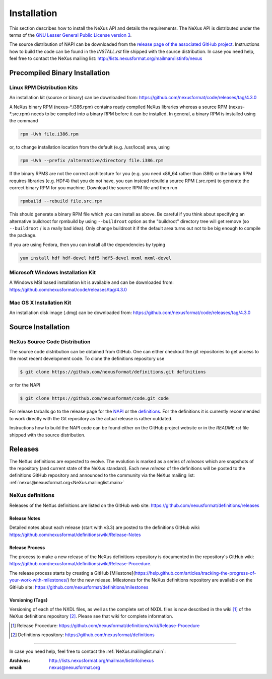 .. index::
   ! single: NAPI; installation
   see: installation; NAPI installation
   see: precompiled executable; NAPI installation
   see: binary executable; NAPI installation

.. _Installation:

Installation
############

.. index::
   single: NAPI; installation; download location
   see: download location; NAPI installation
   see: repository; NAPI installation

This section describes how to install the NeXus API and details the
requirements. The NeXus API is distributed under the terms of the 
`GNU Lesser General Public License version 3 <http://www.gnu.org/licenses/lgpl-3.0.txt>`_.

The source distribution of NAPI can be downloaded from the 
`release page of the associated GitHub project <https://github.com/nexusformat/code/releases>`_.
Instructions how to build the code can be found in the `INSTALL.rst` file
shipped with the source distribution.
In case you need help, feel free to contact the 
NeXus mailing list: http://lists.nexusformat.org/mailman/listinfo/nexus

.. _Installation-Binary:

Precompiled Binary Installation
*******************************


.. _Installation-Linux:

Linux RPM Distribution Kits
===========================

.. index::
   NAPI; installation; RPM
   see: RPM; NAPI installation

An installation kit (source or binary) can be downloaded from:
https://github.com/nexusformat/code/releases/tag/4.3.0

A NeXus binary RPM (nexus-\*.i386.rpm) contains ready compiled NeXus libraries whereas a
source RPM (nexus-\*.src.rpm) needs to be compiled into a binary RPM before it can be
installed. In general, a binary RPM is installed using the command

.. code-block:: bash

	rpm -Uvh file.i386.rpm

or, to change installation location from the default (e.g. /usr/local) area, using

.. code-block:: bash

	rpm -Uvh --prefix /alternative/directory file.i386.rpm

If the binary RPMS are not the correct architecture for you (e.g. you need x86_64 rather
than i386) or the binary RPM requires libraries (e.g. HDF4) that you do not have, you can
instead rebuild a source RPM (.src.rpm) to generate the correct binary RPM for you machine.
Download the source RPM file and then run

.. code-block:: bash

	rpmbuild --rebuild file.src.rpm

This should generate a binary RPM file which you can install as above. Be careful if
you think about specifying an alternative buildroot for rpmbuild by using
``--buildroot`` option as the "buildroot" directory tree will get remove (so
``--buildroot`` / is a really bad idea). Only change buildroot it if the default
area turns out not to be big enough to compile the package.

If you are using Fedora, then you can install all the dependencies by typing

.. code-block:: bash

	yum install hdf hdf-devel hdf5 hdf5-devel mxml mxml-devel

.. _Installation-Windows:

Microsoft Windows Installation Kit
==================================

.. index::
   NAPI; installation; Windows
   see: Microsoft Windows; NAPI installation
   see: Windows; NAPI installation

A Windows MSI based installation kit is available and can be downloaded from: 
https://github.com/nexusformat/code/releases/tag/4.3.0

.. _Installation-MacOS:

Mac OS X Installation Kit
=========================

.. index::
   NAPI; installation; Mac OS X
   see: Mac OS X; NAPI installation


An installation disk image (.dmg) can be downloaded from: 
https://github.com/nexusformat/code/releases/tag/4.3.0

.. _Installation-Source:

Source Installation
*******************

.. _Installation-Source-Generic:

NeXus Source Code Distribution
==============================

.. index::
   NAPI; installation; source distribution
   see: source distribution; NAPI installation

The source code distribution can be obtained from GitHub. One can either
checkout the git repositories to get access to the most recent development
code.  To clone the definitions repository use 

.. code-block:: bash

   $ git clone https://github.com/nexusformat/definitions.git definitions

or for the NAPI

.. code-block:: bash

   $ git clone https://github.com/nexusformat/code.git code

For release tarballs go to the release page for the 
`NAPI <https://github.com/nexusformat/code/releases>`_ or the 
`definitions <https://github.com/nexusformat/definitions/releases>`_.
For the definitions it is currently recommended to work directly with the 
Git repository as the actual release is rather outdated.

Instructions how to build the NAPI code can be found either on the 
GitHub project website or in the `README.rst` file shipped with the source
distribution.

.. index::
   ! release; NeXus definitions

.. _Releases:

Releases
********

The NeXus definitions are expected to evolve.
The evolution is marked as a series of *releases*
which are snapshots of the repository (and current
state of the NeXus standard).
Each new *release* of the definitions
will be posted to the definitions GitHub repository
and announced to the community via the
NeXus mailing list: :ref:`nexus@nexusformat.org<NeXus.mailinglist.main>`

NeXus definitions
=================

Releases of the NeXus definitions are listed on the GitHub web site:
https://github.com/nexusformat/definitions/releases

.. index:: release; notes

Release Notes
-------------

Detailed notes about each release (start with v3.3) are posted
to the definitions GitHub wiki:
https://github.com/nexusformat/definitions/wiki/Release-Notes

.. index:: release; process

Release Process
---------------

The process to make a new release of the NeXus definitions
repository is documented in the repository's GitHub wiki:
https://github.com/nexusformat/definitions/wiki/Release-Procedure.

The release process starts by creating a GitHub 
[Milestone](https://help.github.com/articles/tracking-the-progress-of-your-work-with-milestones/) 
for the new release.
Milestones for the NeXus definitions repository are
available on the GitHub site:
https://github.com/nexusformat/definitions/milestones

.. index:: release; versioning
.. index:: release; tags
.. index:: tags

.. version.tags_:

Versioning (Tags)
-----------------

Versioning of each of the NXDL files, as well as the 
complete set of NXDL files is now described in the wiki [#]_
of the NeXus definitions repository [#]_.  
Please see that wiki for complete information.

.. [#] Release Procedure: 
   https://github.com/nexusformat/definitions/wiki/Release-Procedure
.. [#] Definitions repository:
   https://github.com/nexusformat/definitions

-----------

In case you need help, feel free to contact the 
:ref:`NeXus.mailinglist.main`: 

:Archives:
   http://lists.nexusformat.org/mailman/listinfo/nexus
:email:
   nexus@nexusformat.org
